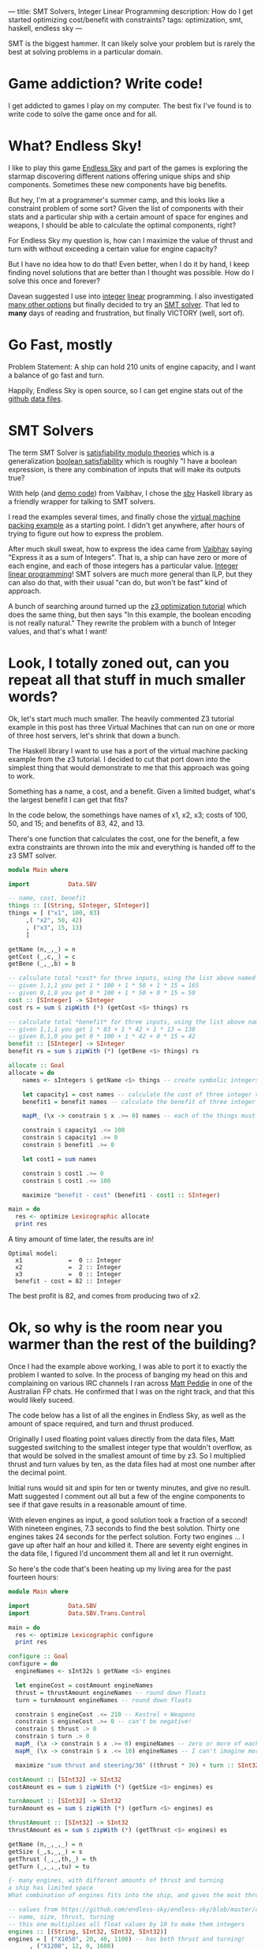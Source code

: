 ---
title: SMT Solvers, Integer Linear Programming
description: How do I get started optimizing cost/benefit with constraints?
tags: optimization, smt, haskell, endless sky
---
#+AUTHOR: Shae Erisson
#+DATE: 2019-07-10

SMT is the biggest hammer. It can likely solve your problem but is rarely the best at solving problems in a particular domain.

[[../images/witchcraftstaves.png]]

* Game addiction? Write code!

I get addicted to games I play on my computer. The best fix I've found is to write code to solve the game once and for all.

* What? Endless Sky!

I like to play this game [[https://endless-sky.github.io/][Endless Sky]] and part of the games is exploring the starmap discovering different nations offering unique ships and ship components. Sometimes these new components have big benefits.

But hey, I'm at a programmer's summer camp, and this looks like a constraint problem of some sort?
Given the list of components with their stats and a particular ship with a certain amount of space for engines and weapons, I should be able to calculate the optimal components, right?

For Endless Sky my question is, how can I maximize the value of thrust and turn with without exceeding a certain value for engine capacity?

But I have no idea how to do that! Even better, when I do it by hand, I keep finding novel solutions that are better than I thought was possible. How do I solve this once and forever?

Davean suggested I use into [[https://en.wikipedia.org/wiki/Integer_programming][integer]] [[https://en.wikipedia.org/wiki/Integer_programming][linear]] programming. I also investigated [[https://en.wikipedia.org/wiki/Mathematical_optimization][many other options]] but finally decided to try an [[https://en.wikipedia.org/wiki/Satisfiability_modulo_theories][SMT solver]]. That led to *many* days of reading and frustration, but finally VICTORY (well, sort of).

* Go Fast, mostly

Problem Statement: A ship can hold 210 units of engine capacity, and I want a balance of go fast and turn.

Happily, Endless Sky is open source, so I can get engine stats out of the [[https://github.com/endless-sky/endless-sky/tree/master/data][github data files]].

* SMT Solvers

The term SMT Solver is [[https://en.wikipedia.org/wiki/Satisfiability_modulo_theories][satisfiability modulo theories]] which is a generalization [[https://en.wikipedia.org/wiki/Boolean_satisfiability_problem][boolean satisfiability]] which is roughly "I have a boolean expression, is there any combination of inputs that will make its outputs true?

With help (and [[https://github.com/vaibhavsagar/advent-of-code/blob/master/2018/notebooks/Day23.ipynb][demo code]]) from Vaibhav, I chose the [[http://hackage.haskell.org/package/sbv][sbv]] Haskell library as a friendly wrapper for talking to SMT solvers.

I read the examples several times, and finally chose the [[https://github.com/LeventErkok/sbv/blob/master/Documentation/SBV/Examples/Optimization/VM.hs][virtual machine packing example]] as a starting point. I didn't get anywhere, after hours of trying to figure out how to express the problem.

After much skull sweat, how to express the idea came from [[https://vaibhavsagar.com/][Vaibhav]] saying "Express it as a sum of Integers". That is, a ship can have zero or more of each engine, and each of those integers has a particular value.
[[https://en.wikipedia.org/wiki/Integer_programming][Integer linear programming]]! SMT solvers are much more general than ILP, but they can also do that, with their usual "can do, but won't be fast" kind of approach.

A bunch of searching around turned up the [[https://rise4fun.com/Z3/tutorialcontent/optimization#h25][z3 optimization tutorial]] which does the same thing, but then says "In this example, the boolean encoding is not really natural."
They rewrite the problem with a bunch of Integer values, and that's what I want!

* Look, I totally zoned out, can you repeat all that stuff in much smaller words?

Ok, let's start much much smaller. The heavily commented Z3 tutorial example in this post has three Virtual Machines that can run on one or more of three host servers, let's shrink that down a bunch.

The Haskell library I want to use has a port of the virtual machine packing example from the z3 tutorial.
I decided to cut that port down into the simplest thing that would demonstrate to me that this approach was going to work.

Something has a name, a cost, and a benefit. Given a limited budget, what's the largest benefit I can get that fits?

In the code below, the somethings have names of x1, x2, x3; costs of 100, 50, and 15; and benefits of 83, 42, and 13.

There's one function that calculates the cost, one for the benefit, a few extra constraints are thrown into the mix and everything is handed off to the z3 SMT solver.

#+BEGIN_SRC haskell
  module Main where

  import           Data.SBV

  -- name, cost, benefit
  things :: [(String, SInteger, SInteger)]
  things = [ ("x1", 100, 83)
	   ,( "x2", 50, 42)
	   , ("x3", 15, 13)
	   ]

  getName (n,_,_) = n
  getCost (_,c,_) = c
  getBene (_,_,b) = b

  -- calculate total *cost* for three inputs, using the list above named things
  -- given 1,1,1 you get 1 * 100 + 1 * 50 + 1 * 15 = 165
  -- given 0,1,0 you get 0 * 100 + 1 * 50 + 0 * 15 = 50
  cost :: [SInteger] -> SInteger
  cost rs = sum $ zipWith (*) (getCost <$> things) rs

  -- calculate total *benefit* for three inputs, using the list above named things
  -- given 1,1,1 you get 1 * 83 + 1 * 42 + 1 * 13 = 138
  -- given 0,1,0 you get 0 * 100 + 1 * 42 + 0 * 15 = 42
  benefit :: [SInteger] -> SInteger
  benefit rs = sum $ zipWith (*) (getBene <$> things) rs

  allocate :: Goal
  allocate = do
      names <- sIntegers $ getName <$> things -- create symbolic integers

      let capacity1 = cost names -- calculate the cost of three integer values
	  benefit1 = benefit names -- calculate the benefit of three integer values

      mapM_ (\x -> constrain $ x .>= 0) names -- each of the things must be zero or larger

      constrain $ capacity1 .<= 100
      constrain $ capacity1 .>= 0
      constrain $ benefit1 .>= 0

      let cost1 = sum names

      constrain $ cost1 .>= 0
      constrain $ cost1 .<= 100

      maximize "benefit - cost" (benefit1 - cost1 :: SInteger)

  main = do
    res <- optimize Lexicographic allocate
    print res
#+END_SRC

A tiny amount of time later, the results are in!

#+BEGIN_SRC fundamental
  Optimal model:
    x1             =  0 :: Integer
    x2             =  2 :: Integer
    x3             =  0 :: Integer
    benefit - cost = 82 :: Integer
#+END_SRC

The best profit is 82, and comes from producing two of x2.

* Ok, so why is the room near you warmer than the rest of the building?

Once I had the example above working, I was able to port it to exactly the problem I wanted to solve.
In the process of banging my head on this and complaining on various IRC channels I ran across [[https://github.com/peddie][Matt Peddie]] in one of the Australian FP chats.
He confirmed that I was on the right track, and that this would likely suceed.

The code below has a list of all the engines in Endless Sky, as well as the amount of space required, and turn and thrust produced.

Originally I used floating point values directly from the data files, Matt suggested switching to the smallest integer type that wouldn't overflow, as that would be solved in the smallest amount of time by z3.
So I multiplied thrust and turn values by ten, as the data files had at most one number after the decimal point.

Initial runs would sit and spin for ten or twenty minutes, and give no result. Matt suggested I comment out all but a few of the engine components to see if that gave results in a reasonable amount of time.

With eleven engines as input, a good solution took a fraction of a second! With nineteen engines, 7.3 seconds to find the best solution. Thirty one engines takes 24 seconds for the perfect solution. Forty two engines ... I gave up after half an hour and killed it. There are seventy eight engines in the data file, I figured I'd uncomment them all and let it run overnight.

So here's the code that's been heating up my living area for the past fourteen hours:

#+BEGIN_SRC haskell
  module Main where

  import           Data.SBV
  import           Data.SBV.Trans.Control

  main = do
    res <- optimize Lexicographic configure
    print res

  configure :: Goal
  configure = do
    engineNames <- sInt32s $ getName <$> engines

    let engineCost = costAmount engineNames
	thrust = thrustAmount engineNames -- round down floats
	turn = turnAmount engineNames -- round down floats

    constrain $ engineCost .<= 210 -- Kestrel + Weapons
    constrain $ engineCost .>= 0 -- can't be negative!
    constrain $ thrust .> 0
    constrain $ turn .> 0
    mapM_ (\x -> constrain $ x .>= 0) engineNames -- zero or more of each component
    mapM_ (\x -> constrain $ x .<= 10) engineNames -- I can't imagine more than ten of any component?

    maximize "sum thrust and steering/36" ((thrust * 36) + turn :: SInt32)

  costAmount :: [SInt32] -> SInt32
  costAmount es = sum $ zipWith (*) (getSize <$> engines) es

  turnAmount :: [SInt32] -> SInt32
  turnAmount es = sum $ zipWith (*) (getTurn <$> engines) es

  thrustAmount :: [SInt32] -> SInt32
  thrustAmount es = sum $ zipWith (*) (getThrust <$> engines) es

  getName (n,_,_,_) = n
  getSize (_,s,_,_) = s
  getThrust (_,_,th,_) = th
  getTurn (_,_,_,tu) = tu

  {- many engines, with different amounts of thrust and turning
  a ship has limited space
  What combination of engines fits into the ship, and gives the most thrust? -}

  -- values from https://github.com/endless-sky/endless-sky/blob/master/data/engines.txt
  -- name, size, thrust, turning
  -- this one multiplies all float values by 10 to make them integers
  engines :: [(String, SInt32, SInt32, SInt32)]
  engines = [ ("X1050", 20, 40, 1100) -- has both thrust and turning!
	    , ("X1200", 12, 0, 1600)
	    , ("X1700", 16, 60, 0)
	    , ("X2200", 20, 0, 3070)
	    , ("X2700", 27, 115, 0)
	    , ("X3200", 35, 0, 5900)
	    , ("X3700", 46, 221, 0)
	    , ("X4200", 59, 0, 11320)
	    , ("X4700", 79, 425, 0)
	    , ("X5200", 100, 0, 21740)
	    , ("X5700", 134, 815, 0)
	    , ("Chipmunk Thruster", 20, 96, 0)
	    , ("Chipmunk Steering", 15, 0, 2560)
	    , ("Greyhound Steering", 26, 0, 4920)
	    , ("Greyhound Thruster", 34, 184, 0)
	    , ("Impala Steering", 43, 0, 9440)
	    , ("Impala Thruster", 58, 354, 0)
	    , ("Orca Steering", 74, 0, 18120)
	    , ("Orca Thruster", 98, 679, 0)
	    , ("Tyrant Steering", 125, 0, 34790)
	    , ("Tyrant Thruster", 167, 1305, 0)
	    , ("A120 Thruster", 22, 154, 0)
	    , ("A125 Steering", 16, 0, 3920)
	    , ("A250 Thruster", 34, 273, 0)
	    , ("A255 Steering", 25, 0, 6870)
	    , ("A370 Thruster", 53, 476, 0)
	    , ("A375 Steering", 38, 0, 11920)
	    , ("A520 Thruster", 82, 819, 0)
	    , ("A525 Steering", 60, 0, 20500)
	    , ("A860 Thruster", 127, 1397, 0)
	    , ("A865 Steering", 92, 0, 35090)
	    , ("Baellie", 24, 101, 2500) -- hai
	    , ("Basrem Thruster", 18, 132, 0)
	    , ("Benga Thruster", 28, 236, 0)
	    , ("Biroo Thruster", 44, 415, 0)
	    , ("Bondir Thruster", 63, 661, 0)
	    , ("Bufaer Thruster", 104, 1201, 0)
	    , ("Basrem Steering", 12, 0, 3090)
	    , ("Benga Steering", 20, 0, 5770)
	    , ("Biroo Steering", 32, 0, 10540)
	    , ("Bondir Steering", 49, 0, 17580)
	    , ("Bufaer Steering", 76, 0, 30430)
	    , ("Coalition Large Steering", 25, 0, 7119) -- coalition
	    , ("Coalition Large Thruster", 32, 262, 0)
	    , ("Coalition Small Steering", 7, 0, 1788)
	    , ("Coalition Small Thruster", 9, 66, 0)
	    , ("Korath Asteroid Steering", 10, 0, 2800) -- Korath
	    , ("Korath Asteroid Thruster", 14, 112, 0)
	    , ("Korath Comet Steering", 18, 0, 5688)
	    , ("Korath Comet Thruster", 24, 218, 0)
	    , ("Korath Lunar Steering", 30, 0, 10560)
	    , ("Korath Lunar Thruster", 40, 412, 0)
	    , ("Korath Planetary Steering", 52, 0, 20696)
	    , ("Korath Planetary Thruster", 69, 800, 0)
	    , ("Korath Stellar Steering", 89, 0, 40050)
	    , ("Korath Stellar Thruster", 118, 1534, 0)
	    , ("Pug Akfar Thruster", 43, 280, 0) -- pug
	    , ("Pug Akfar Steering", 33, 0, 7500)
	    , ("Pug Cormet Thruster", 60, 440, 0)
	    , ("Pug Comet Steering", 46, 0, 11300)
	    , ("Pug Lohmar Thruster", 84, 660, 0)
	    , ("Pug Lohmar Steering", 64, 0, 17000)
	    , ("Quarg Medium Thruster", 70, 800, 0) -- quarg
	    , ("Quarg Medium Steering", 50, 0, 16000)
	    , ("Crucible Thruster", 20, 180, 0) -- remnant
	    , ("Crucible Steering", 14, 0, 4480)
	    , ("Forge Thruster", 39, 370, 0)
	    , ("Forge Steering", 28, 0, 9520)
	    , ("Smelter Thruster", 76, 768, 0)
	    , ("Smelter Steering", 55, 0, 19800)
	    , ("Type 1 Radiant Thruster", 12, 66, 0) -- wanderer
	    , ("Type 1 Radiant Steering", 9, 0, 1728)
	    , ("Type 2 Radiant Thruster", 27, 176, 0)
	    , ("Type 2 Radiant Steering", 20, 0, 4540)
	    , ("Type 3 Radiant Thruster", 42, 315, 0)
	    , ("Type 3 Radiant Steering", 30, 0, 7860)
	    , ("Type 4 Radiant Thruster", 64, 552, 0)
	    , ("Type 4 Radiant Steering", 47, 0, 13959)
	    ]

#+END_SRC

Given the progress above, I'm not terribly optimistic about how long z3 might take to solve this problem. Within my lifetime? Who knows?

Seems like davean was right, I should have used [[http://hackage.haskell.org/package/limp][limp]] or other ILP solver.

Even so, my goal was to get started with SMT solvers and the sbv library.
The [[https://github.com/LeventErkok/sbv/tree/master/Documentation/SBV/Examples][sbv examples]] show *many* more flavors of SMT-soluble problems that aren't the optimization problems I described above, you may find something you like!
If you want non-interactive input from the helpful Matt Peddie, check out this [[https://www.youtube.com/watch?v=luaPkv5Rnpk][video of a talk]] he gave to the Brisbane Functional Programming Group.

* Appendix: Many helpful comments for the Integer Example In The Z3 Docs

I had a hard time reading the [[https://rise4fun.com/Z3/tutorial/guide][z3 tutorial]] so I've added a bunch of comments to the optimization example that uses integer constraints, in hopes of easing comprehension for YOU should you decide to dig into this subject.

#+BEGIN_SRC lisp
  ;; declare a cartesian product of host server and VM
  ;; three VMs x1, x2, x3 and three hosts y1, y2, y3
  (declare-const x11 Int) ; VM x1 might be on host y1
  (declare-const x12 Int) ; VM x1 might be on host y2
  (declare-const x13 Int)
  (declare-const x21 Int) ; VM x2 might be on host y1
  (declare-const x22 Int)
  (declare-const x23 Int)
  (declare-const x31 Int)
  (declare-const x32 Int)
  (declare-const x33 Int) ; VM x3 might be on host y3

  ;; declare the hosts as Int
  (declare-const y1 Int)
  (declare-const y2 Int)
  (declare-const y3 Int)

  ;; the solution grid cannot be negative
  ;; each combination of VM and host must be zero or more
  (assert (and (>= x11 0) (>= x12 0) (>= x13 0)
	       (>= x21 0) (>= x22 0) (>= x23 0)
	       (>= x31 0) (>= x32 0) (>= x33 0)))

  ;; There's no more than one of each host server.
  (assert (and (<= y1 1) (<= y2 1) (<= y3 1)))

  ;; the sum of the count of each VM on all hosts is one
  ;; that is, VM x1 must exist on one of the hosts, but no more or less than one
  (assert (= (+ x11 x12 x13) 1)) ; VM x1 must exist somewhere
  (assert (= (+ x21 x22 x23) 1)) ; VM x2 must exist somewhere
  (assert (= (+ x31 x32 x33) 1)) ; VM x3 must exist somewhere

  ;; if a VM is allocated to a host, that host must have a positive count
  (assert (and (>= y1 x11) (>= y1 x21) (>= y1 x31)))
  (assert (and (>= y2 x12) (>= y2 x22) (>= y2 x32)))
  (assert (and (>= y3 x13) (>= y3 x23) (>= y3 x33)))

  ;; server y1 has 100 GB space, y2 has 75GB, y3 has 200GB
  ;; VM x1 requires 100, x2 requires 50, x3 requires 15
  (assert (<= (+ (* 100 x11) (* 50 x21) (* 15 x31)) (* 100 y1)))
  (assert (<= (+ (* 100 x12) (* 50 x22) (* 15 x32)) (* 75 y2)))
  (assert (<= (+ (* 100 x13) (* 50 x23) (* 15 x33)) (* 200 y3)))

  ;; use the fewest hosts
  (minimize (+ y1 y2 y3))
  ;; server y1 costs $10 a day, y2 costs $5/day, y3 costs $20 a day
  ;; minimize the daily host costs
  (minimize (+ (* 10 y1) (* 5 y2) (* 20 y3)))

  ;;(set-option :opt.priority pareto)
  ;; is there a solution?
  (check-sat)
  ;; display the best solution
  (get-model)
  (get-objectives)
#+END_SRC
